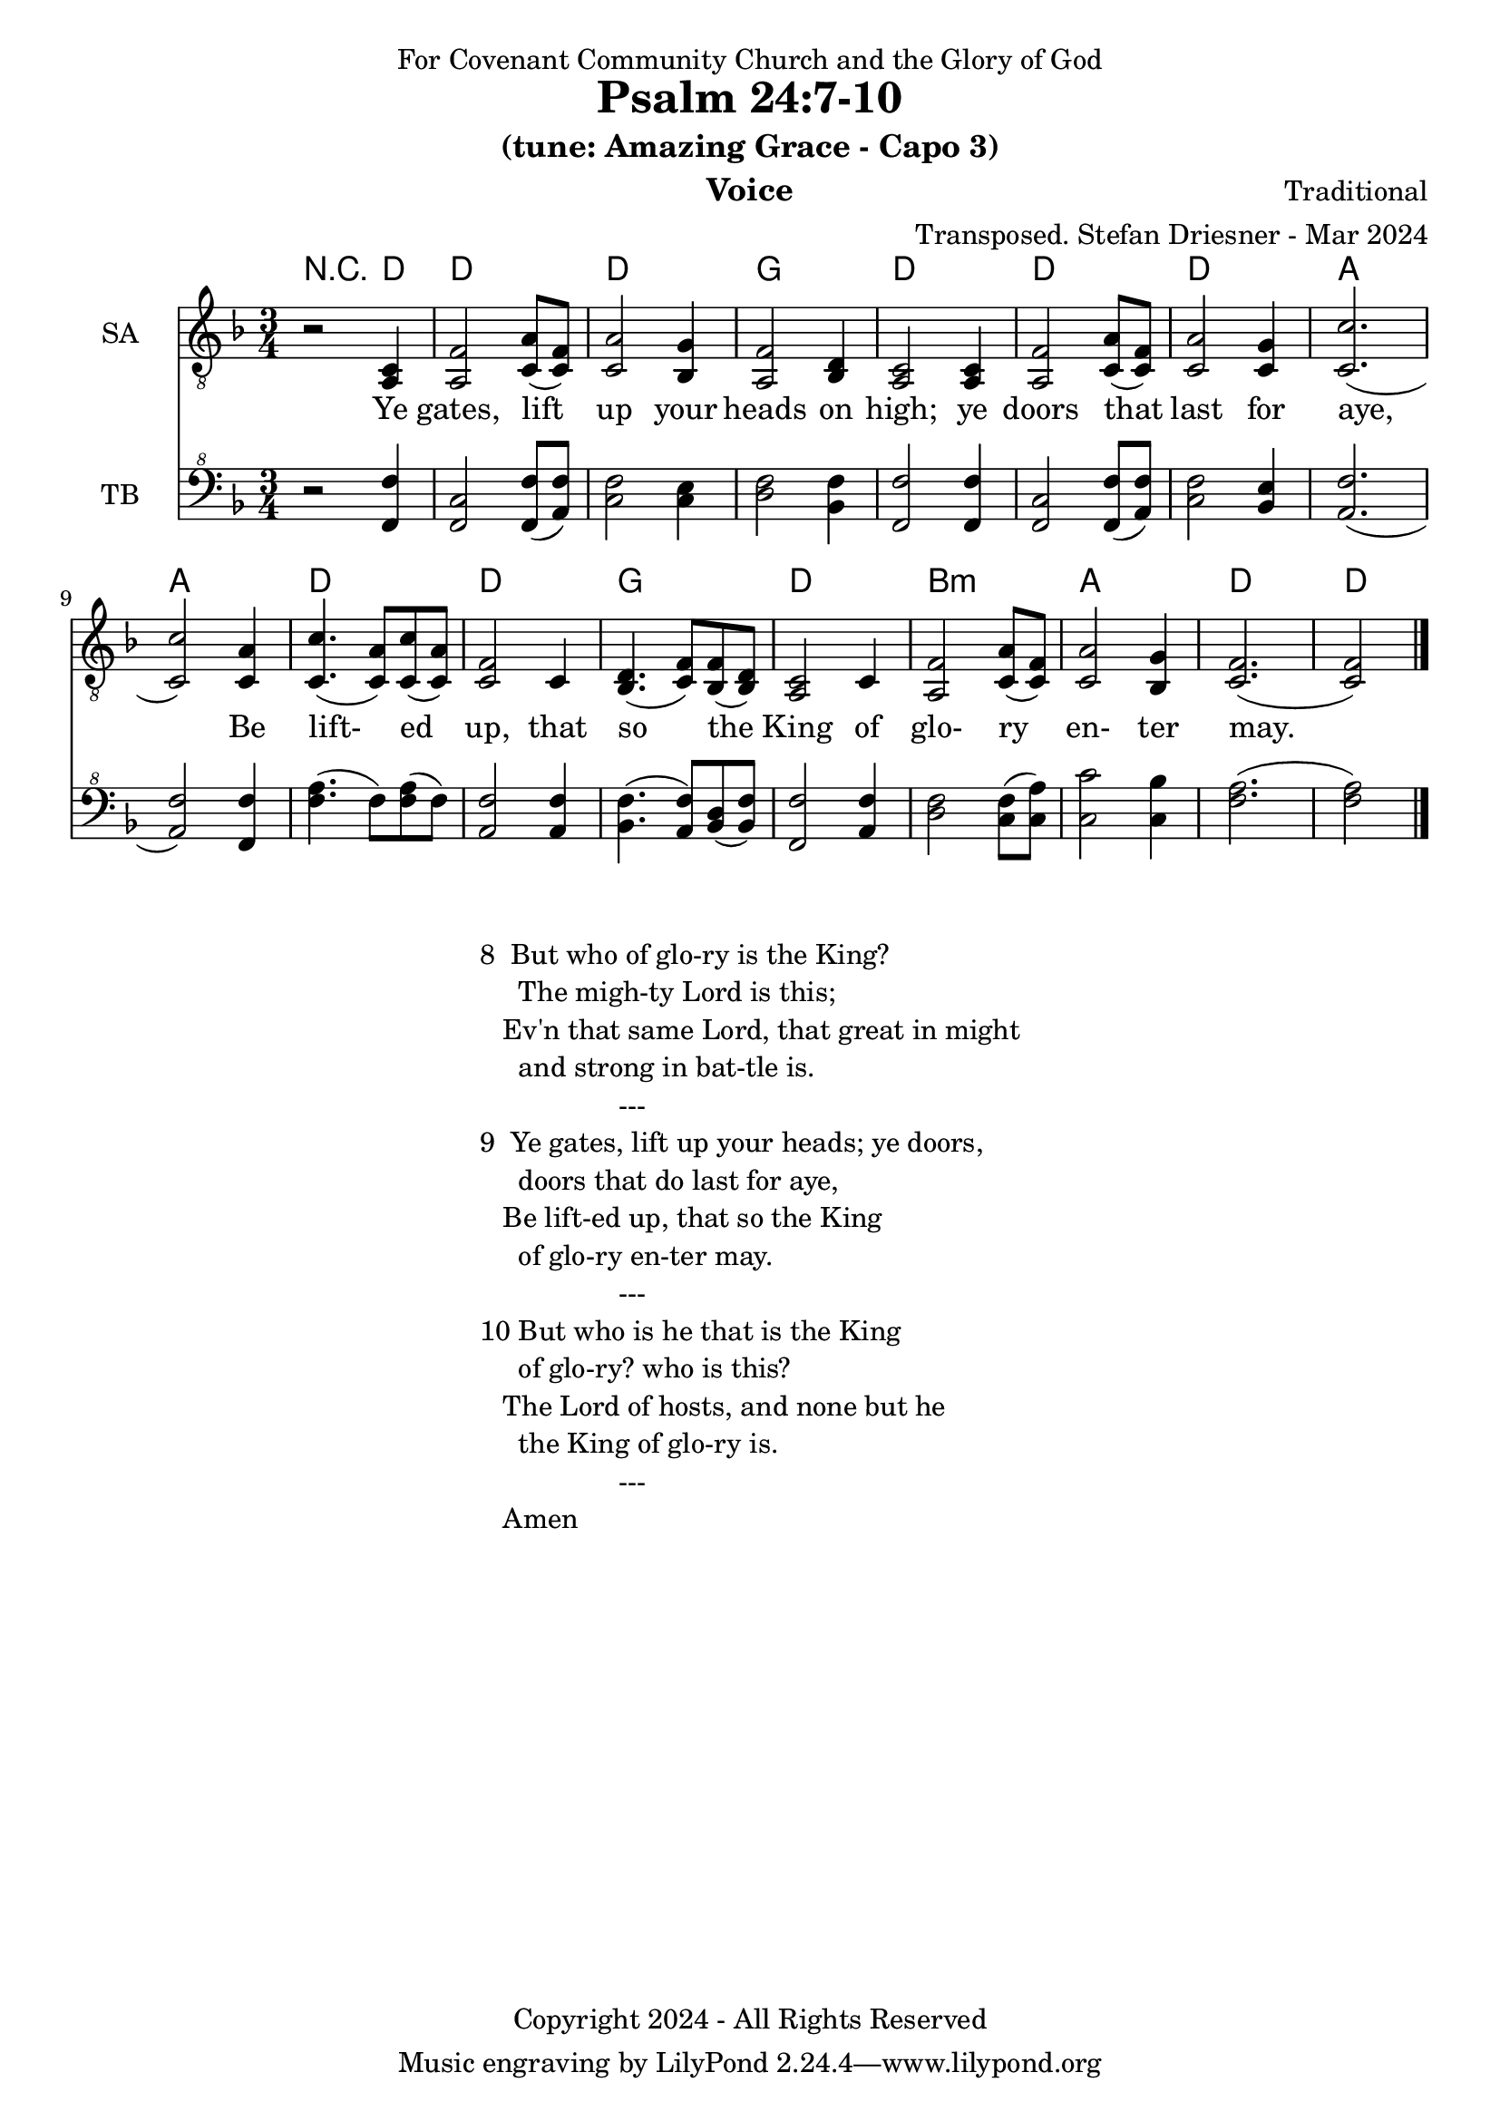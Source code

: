 \version "2.24.1"
\language "english"

% force .mid extension for MIDI file output
#(ly:set-option 'midi-extension "mid")

\header {
  dedication = "For Covenant Community Church and the Glory of God"
  title = "Psalm 24:7-10"
  subtitle = "(tune: Amazing Grace - Capo 3)"
  instrument = "Voice"
  composer = "Traditional"
  arranger = "Transposed. Stefan Driesner - Mar 2024"
  meter = ""
  copyright = "Copyright 2024 - All Rights Reserved"
}

global = {
  \key f \major
  \numericTimeSignature
  \time 3/4
}

versesVoice = \lyricmode {
  % Verse 1
  Ye gates, lift up your heads on high;
  ye doors that last for aye,
  Be lift- ed up, that so the King
  of glo- ry en- ter may.
}

SAVoice = \relative c {
  \global
  \dynamicUp
  % Music follows here.
  {
    r2 <a  c  >4 |
    % Verse 1
    <a   f' >2 <c  a' >8( <c  f>8)  | < c  a'>2 <bf g' >4  | <a f' >2 <bf d>4 | <a  c>2 <a  c>4 |
    <a   f' >2 <c  a' >8( <c  f>8)  | < c  a'>2 <c g' >4   | <c  c'>2.( | <c  c'>2 ) <c a' >4 |
    <c c'>4.(<c a'>8) <c c'>8(<c a'>8) | <c f >2 <c>4  | <bf d>4.(<c  f>8) <bf f'>8(<bf d>8) |
    <a c>2 <c>4 | <a   f' >2 <c  a' >8( <c  f>8)  | < c  a'>2 <bf g' >4  | <c f>2.( <c f>2 )  \bar "|."
  }
}

TBVoice = \relative {
  \global
  \dynamicUp
  % Music follows here.
  {
    r2 <f  f'  >4 |
    % Verse 1
    <f c'>2 <f  f' >8( <a  f'>8)  | < c  f>2 < c e >4  | <d f >2 <bf f'>4 | <f  f'>2 <f  f'>4 |
    <f   c' >2 <f  f' >8( <a  f'>8)  | < c  f>2 <bf e >4   | <a  f'>2.( | <a  f'>2 ) <f f' >4 |
    <f' a>4.(<f>8) <f a>8(<f>8) | \relative c' <a f' >2 \relative c' <a f'>4  | \relative c' <bf f'>4.( \relative c' <a  f'>8) \relative c' <bf d>8(\relative c' <bf f'>8) |
    \relative c <f f'>2 \relative c' <a f'>4 | \relative c' <d f >2 \relative c' <c  f >8( \relative c' <c  a'>8)  | \relative c' < c  c'>2 \relative c' <c bf' >4  | \relative c' <f a>2.( \relative c' <f a>2 )  \bar "|."
  }
}

Chords = \new ChordNames {
  \chordmode {
    r2 d4 d2. d2. g2. d2. d2. d2. a2. a2. d2. d2. g2. d2. b2.:m a2. d2. d2
  }
}

SAVoicePart = \new Staff \with {
  instrumentName = "SA"
  midiInstrument = "Voice Oohs"
} { \clef "treble_8" \SAVoice }
\addlyrics { \versesVoice }

TBVoicePart = \new Staff \with {
  instrumentName = "TB"
  midiInstrument = "Voice Oohs"
} { \clef "bass^8" \TBVoice }

\score {
  <<
    \Chords
    \SAVoicePart
    \TBVoicePart
  >>
  \layout { }
  \midi {
    \context {
      \Score
      tempoWholesPerMinute = #(ly:make-moment 100 4)
    }
  }
}

\markup {
  \fill-line {
    {
      \column {
        \left-align {
	  "8  But who of glo-ry is the King?"
	  "     The migh-ty Lord is this;"
	  "   Ev'n that same Lord, that great in might"
	  "     and strong in bat-tle is."
	  "                  ---"
	  "9  Ye gates, lift up your heads; ye doors,"
	  "     doors that do last for aye,"
	  "   Be lift-ed up, that so the King"
	  "     of glo-ry en-ter may."
	  "                  ---"
	  "10 But who is he that is the King"
	  "     of glo-ry? who is this?"
	  "   The Lord of hosts, and none but he"
	  "     the King of glo-ry is."
	  "                  ---"
	  "   Amen"
        }
      }
    }
  }
}